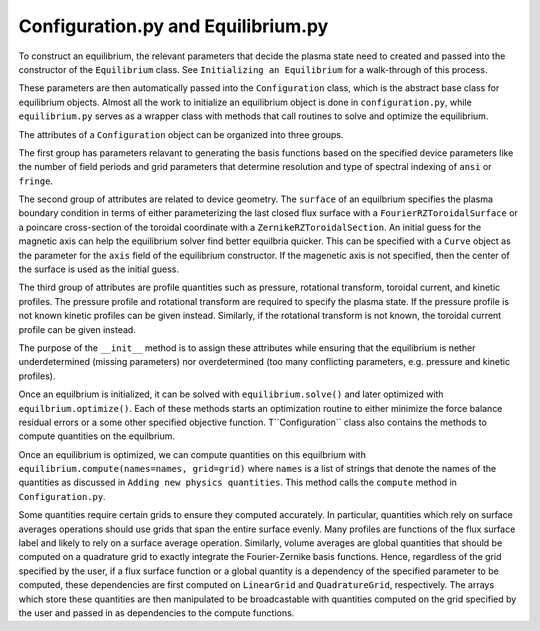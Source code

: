 Configuration.py and Equilibrium.py
-----------------------------------

To construct an equilibrium, the relevant parameters that decide the plasma state need to created and passed into the constructor of the ``Equilibrium`` class.
See ``Initializing an Equilibrium`` for a walk-through of this process.

These parameters are then automatically passed into the ``Configuration`` class, which is the abstract base class for equilibrium objects.
Almost all the work to initialize an equilibrium object is done in ``configuration.py``, while ``equilibrium.py`` serves as a wrapper class with methods that call routines to solve and optimize the equilibrium.

The attributes of a ``Configuration`` object can be organized into three groups.

The first group has parameters relavant to generating the basis functions based on the specified device parameters like the number of field periods and grid parameters that determine resolution and type of spectral indexing of ``ansi`` or ``fringe``.

The second group of attributes are related to device geometry.
The ``surface`` of an equilbrium specifies the plasma boundary condition in terms of either parameterizing the last closed flux surface with a ``FourierRZToroidalSurface`` or a poincare cross-section of the toroidal coordinate with a ``ZernikeRZToroidalSection``.
An initial guess for the magnetic axis can help the equilibrium solver find better equilbria quicker.
This can be specified with a ``Curve`` object as the parameter for the ``axis`` field of the equilibrium constructor.
If the magenetic axis is not specified, then the center of the surface is used as the initial guess.

The third group of attributes are profile quantities such as pressure, rotational transform, toroidal current, and kinetic profiles.
The pressure profile and rotational transform are required to specify the plasma state.
If the pressure profile is not known kinetic profiles can be given instead.
Similarly, if the rotational transform is not known, the toroidal current profile can be given instead.

The purpose of the ``__init__`` method is to assign these attributes while ensuring that the equilibrium is nether underdetermined (missing parameters) nor overdetermined (too many conflicting parameters, e.g. pressure and kinetic profiles).

Once an equilbrium is initialized, it can be solved with ``equilibrium.solve()`` and later optimized with ``equilbrium.optimize()``.
Each of these methods starts an optimization routine to either minimize the force balance residual errors or a some other specified objective function.
T``Configuration`` class also contains the methods to compute quantities on the equilbrium.

Once an equilibrium is optimized, we can compute quantities on this equilbrium with ``equilibrium.compute(names=names, grid=grid)`` where ``names`` is a list of strings that denote the names of the quantities as discussed in ``Adding new physics quantities``.
This method calls the ``compute`` method in ``Configuration.py``.

Some quantities require certain grids to ensure they computed accurately.
In particular, quantities which rely on surface averages operations should use grids that span the entire surface evenly.
Many profiles are functions of the flux surface label and likely to rely on a surface average operation.
Similarly, volume averages are global quantities that should be computed on a quadrature grid to exactly integrate the Fourier-Zernike basis functions.
Hence, regardless of the grid specified by the user, if a flux surface function or a global quantity is a dependency of the specified parameter to be computed, these dependencies are first computed on ``LinearGrid`` and ``QuadratureGrid``, respectively.
The arrays which store these quantities are then manipulated to be broadcastable with quantities computed on the grid specified by the user and passed in as dependencies to the compute functions.
